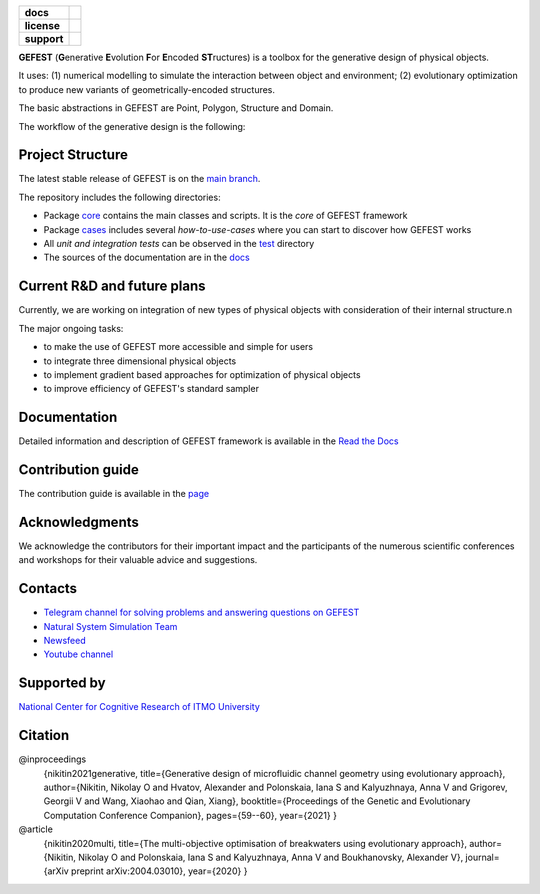 .. image:: /docs/img/gefest_logo.png
   :alt: Logo of GEFEST framework

.. start-badges
.. list-table::
   :stub-columns: 1

   * - docs
     - |docs|
   * - license
     - | |license|
   * - support
     - | |tg|

.. end-badges

**GEFEST** (**G**\enerative **E**\volution **F**\or **E**\ncoded **ST**\ructures) is a toolbox for the generative design of
physical objects.

It uses: (1) numerical modelling to simulate the interaction between object and environment;
(2) evolutionary optimization to produce new variants of geometrically-encoded structures.

The basic abstractions in GEFEST are Point, Polygon, Structure and Domain.

The workflow of the generative design is the following:

.. figure:: /docs/img/workflow.png
   :figwidth: image
   :align: center

Project Structure
=================

The latest stable release of GEFEST is on the `main branch <https://github.com/ITMO-NSS-team/GEFEST/tree/main>`__.

The repository includes the following directories:

* Package `core <https://github.com/ITMO-NSS-team/GEFEST/tree/main/gefest/core>`__  contains the main classes and scripts. It is the *core* of GEFEST framework
* Package `cases <https://github.com/ITMO-NSS-team/GEFEST/tree/main/cases>`__ includes several *how-to-use-cases* where you can start to discover how GEFEST works
* All *unit and integration tests* can be observed in the `test <https://github.com/ITMO-NSS-team/GEFEST/tree/main/test>`__ directory
* The sources of the documentation are in the `docs <https://github.com/ITMO-NSS-team/GEFEST/tree/main/docs>`__

Current R&D and future plans
============================

Currently, we are working on integration of new types of physical objects with consideration of their internal structure.\n

The major ongoing tasks:

* to make the use of GEFEST more accessible and simple for users
* to integrate three dimensional physical objects
* to implement gradient based approaches for optimization of physical objects
* to improve efficiency of GEFEST's standard sampler

Documentation
=============

Detailed information and description of GEFEST framework is available in the `Read the Docs <https://gefest.readthedocs.io/en/latest/>`__

Contribution guide
==================

The contribution guide is available in the `page <https://gefest.readthedocs.io/en/latest/contribution.html>`__

Acknowledgments
===============

We acknowledge the contributors for their important impact and the participants of the numerous scientific conferences
and workshops for their valuable advice and suggestions.

Contacts
========

* `Telegram channel for solving problems and answering questions on GEFEST <https://t.me/gefest_helpdesk>`_
* `Natural System Simulation Team <https://itmo-nss-team.github.io/>`_
* `Newsfeed <https://t.me/NSS_group>`_
* `Youtube channel <https://www.youtube.com/channel/UC4K9QWaEUpT_p3R4FeDp5jA>`_

Supported by
============

`National Center for Cognitive Research of ITMO University <https://actcognitive.org/>`_

Citation
========

@inproceedings
   {nikitin2021generative, title={Generative design of microfluidic channel geometry using evolutionary
   approach}, author={Nikitin, Nikolay O and Hvatov, Alexander and Polonskaia, Iana S and Kalyuzhnaya, Anna V and Grigorev,
   Georgii V and Wang, Xiaohao and Qian, Xiang}, booktitle={Proceedings of the Genetic and Evolutionary Computation
   Conference Companion}, pages={59--60}, year={2021} }

@article
   {nikitin2020multi, title={The multi-objective optimisation of breakwaters using evolutionary approach},
   author={Nikitin, Nikolay O and Polonskaia, Iana S and Kalyuzhnaya, Anna V and Boukhanovsky, Alexander V}, journal={arXiv
   preprint arXiv:2004.03010}, year={2020} }




.. |docs| image:: https://readthedocs.org/projects/gefest/badge/?version=latest
   :target: https://gefest.readthedocs.io/en/latest/?badge=latest
   :alt: Documentation Status

.. |license| image:: https://img.shields.io/github/license/nccr-itmo/FEDOT
   :alt: Supported Python Versions
   :target: ./LICENSE.md

.. |tg| image:: https://img.shields.io/badge/Telegram-Group-blue.svg
   :target: https://t.me/gefest_helpdesk
   :alt: Telegram Chat